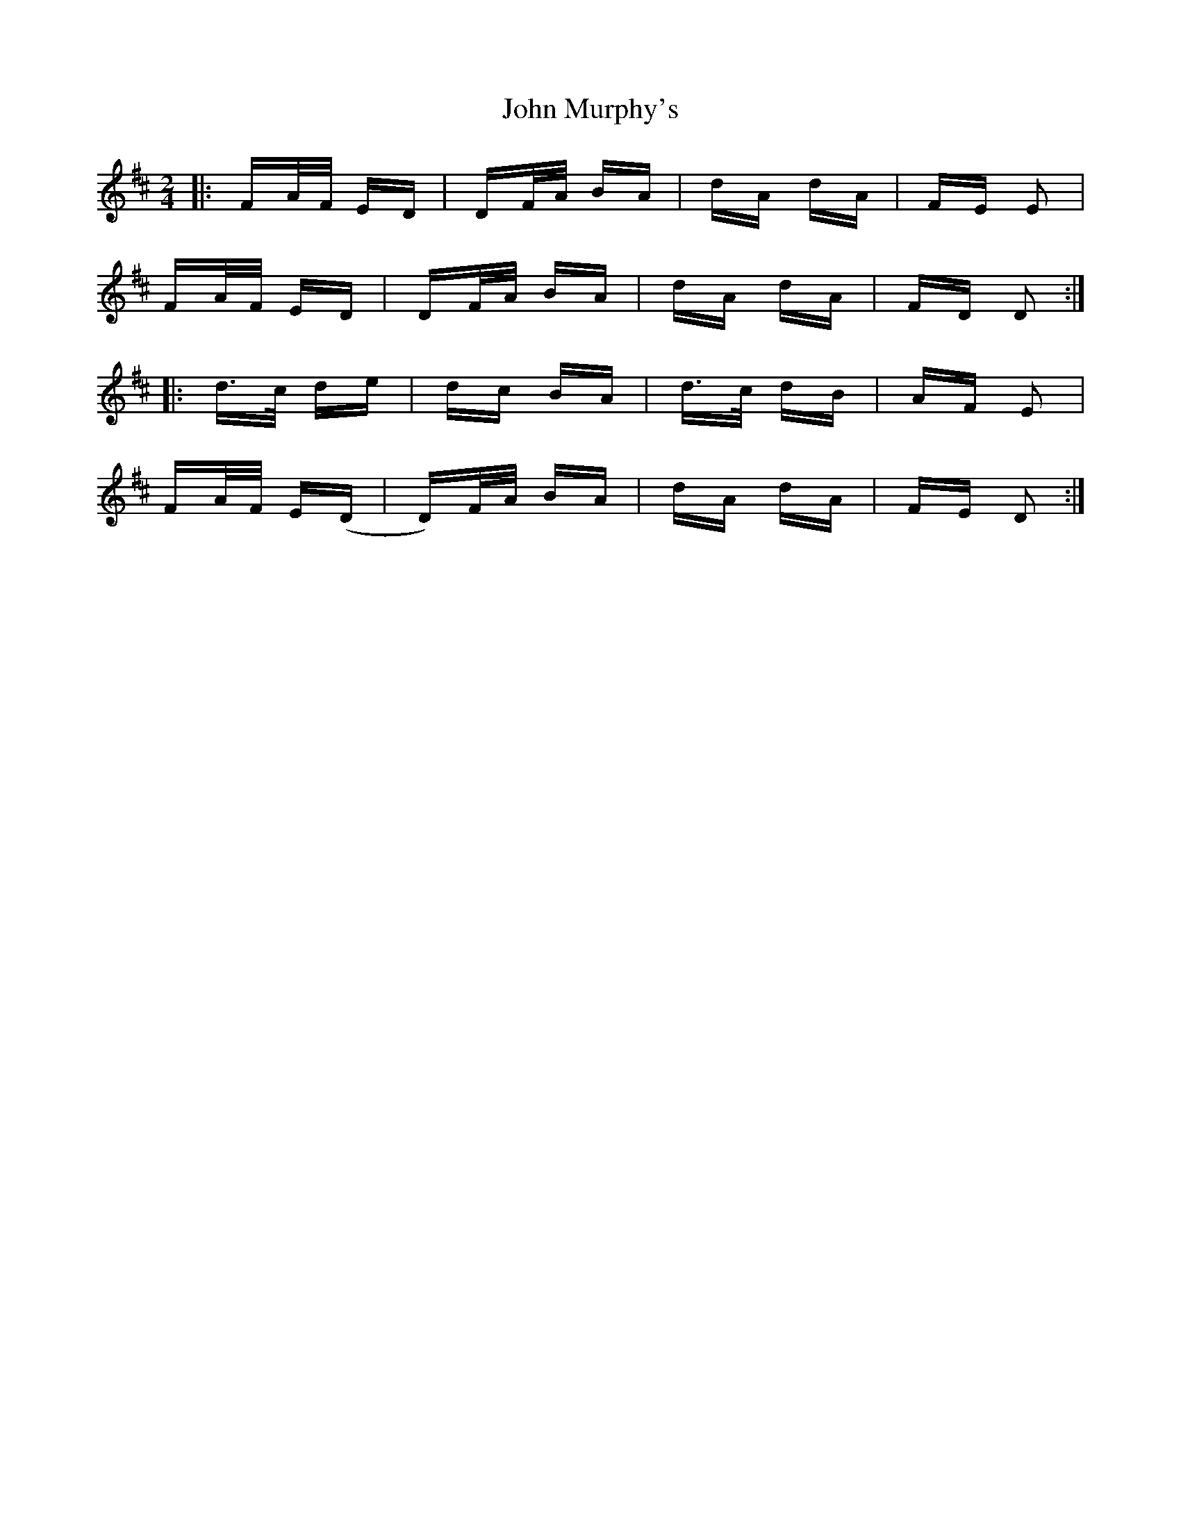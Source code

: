 X: 20555
T: John Murphy's
R: polka
M: 2/4
K: Dmajor
|:FA/F/ ED|DF/A/ BA|dA dA|FE E2|
FA/F/ ED|DF/A/ BA|dA dA|FD D2:|
|:d>c de|dc BA|d>c dB|AF E2|
FA/F/ E(D|D)F/A/ BA|dA dA|FE D2:|


